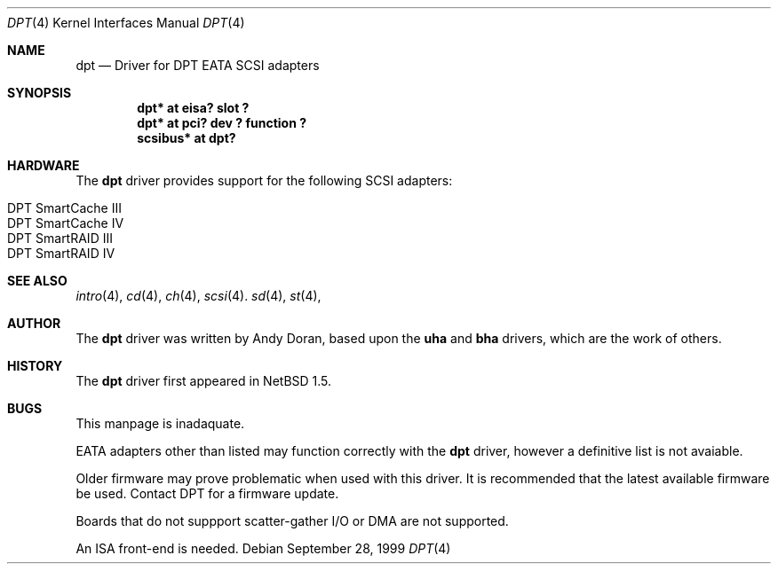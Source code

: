 .\"	$NetBSD: dpt.4,v 1.3.2.1 1999/12/27 18:30:41 wrstuden Exp $
.\"
.\" Copyright (c) 1999 Andy Doran <ad@NetBSD.org>
.\" All rights reserved.
.\"
.\" Redistribution and use in source and binary forms, with or without
.\" modification, are permitted provided that the following conditions
.\" are met:
.\" 1. Redistributions of source code must retain the above copyright
.\"    notice, this list of conditions and the following disclaimer.
.\" 2. The name of the author may not be used to endorse or promote products
.\"    derived from this software without specific prior written permission
.\"
.\" THIS SOFTWARE IS PROVIDED BY THE AUTHOR ``AS IS'' AND ANY EXPRESS OR
.\" IMPLIED WARRANTIES, INCLUDING, BUT NOT LIMITED TO, THE IMPLIED WARRANTIES
.\" OF MERCHANTABILITY AND FITNESS FOR A PARTICULAR PURPOSE ARE DISCLAIMED.
.\" IN NO EVENT SHALL THE AUTHOR BE LIABLE FOR ANY DIRECT, INDIRECT,
.\" INCIDENTAL, SPECIAL, EXEMPLARY, OR CONSEQUENTIAL DAMAGES (INCLUDING, BUT
.\" NOT LIMITED TO, PROCUREMENT OF SUBSTITUTE GOODS OR SERVICES; LOSS OF USE,
.\" DATA, OR PROFITS; OR BUSINESS INTERRUPTION) HOWEVER CAUSED AND ON ANY
.\" THEORY OF LIABILITY, WHETHER IN CONTRACT, STRICT LIABILITY, OR TORT
.\" (INCLUDING NEGLIGENCE OR OTHERWISE) ARISING IN ANY WAY OUT OF THE USE OF
.\" THIS SOFTWARE, EVEN IF ADVISED OF THE POSSIBILITY OF SUCH DAMAGE.
.\"
.Dd September 28, 1999
.Dt DPT 4
.Os
.Sh NAME
.Nm dpt
.Nd
.Tn Driver for DPT EATA SCSI adapters
.Sh SYNOPSIS
.Cd "dpt* at eisa? slot ?"
.Cd "dpt* at pci? dev ? function ?"
.Cd "scsibus* at dpt?"
.Sh HARDWARE
The
.Nm
driver provides support for the following
.Tn SCSI
adapters:
.Pp
.Bl -tag -width -offset indent -compact
.It Tn DPT SmartCache III
.It Tn DPT SmartCache IV
.It Tn DPT SmartRAID III
.It Tn DPT SmartRAID IV
.El
.Sh SEE ALSO
.Xr intro 4 ,
.Xr cd 4 ,
.Xr ch 4 ,
.Xr scsi 4 .
.Xr sd 4 ,
.Xr st 4 ,
.Sh AUTHOR
The
.Nm
driver was written by Andy Doran, based upon the 
.Nm uha
and
.Nm bha
drivers, which are the work of others.
.Sh HISTORY
The
.Nm dpt
driver first appeared in
.Nx 1.5 .
.Sh BUGS
This manpage is inadaquate.
.Pp
EATA adapters other than listed may function correctly with the
.Nm 
driver, however a definitive list is not avaiable.
.Pp
Older firmware may prove problematic when used with this driver. It is
recommended that the latest available firmware be used. Contact DPT
for a firmware update.
.Pp
Boards that do not suppport scatter-gather I/O or DMA are not supported.
.Pp
An ISA front-end is needed.
